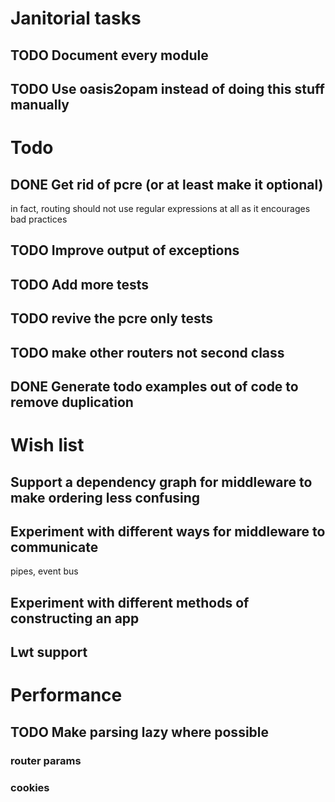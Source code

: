 * Janitorial tasks
** TODO Document every module
** TODO Use oasis2opam instead of doing this stuff manually
* Todo
** DONE Get rid of pcre (or at least make it optional)
   CLOSED: [2014-03-18 Tue 20:54]
   in fact, routing should not use regular expressions at all as it
   encourages bad practices
** TODO Improve output of exceptions
** TODO Add more tests
** TODO revive the pcre only tests
** TODO make other routers not second class
** DONE Generate todo examples out of code to remove duplication
   CLOSED: [2014-03-16 Sun 23:29]
* Wish list
** Support a dependency graph for middleware to make ordering less confusing
** Experiment with different ways for middleware to communicate
   pipes, event bus
** Experiment with different methods of constructing an app
** Lwt support
* Performance
** TODO Make parsing lazy where possible
*** router params
*** cookies
